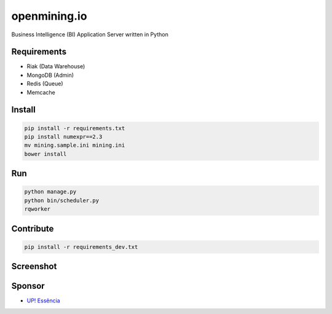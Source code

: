 openmining.io
=============

.. image:: https://raw.github.com/avelino/mining/master/assets/image/openmining.io.png
    :alt: OpenMining

.. image:: https://travis-ci.org/avelino/mining.png?branch=master
    :target: https://travis-ci.org/avelino/mining
    :alt: Build Status - Travis CI

Business Intelligence (BI) Application Server written in Python 


Requirements
------------

* Riak (Data Warehouse)
* MongoDB (Admin)
* Redis (Queue)
* Memcache


Install
-------

.. code-block:: bash

    pip install -r requirements.txt
    pip install numexpr==2.3
    mv mining.sample.ini mining.ini
    bower install


Run
---

.. code-block:: bash

    python manage.py
    python bin/scheduler.py
    rqworker


Contribute
----------

.. code-block:: bash

	pip install -r requirements_dev.txt


Screenshot
----------

.. image:: https://raw.github.com/avelino/mining/master/docs/static/dashboard-openmining.png
    :alt: Dashboard OpenMining

.. image:: https://raw.github.com/avelino/mining/master/docs/static/dashboard-filter-openmining.png
    :alt: Dashboard filter OpenMining

.. image:: https://raw.github.com/avelino/mining/master/docs/static/dashboard-apply-filter-openmining.png
    :alt: Dashboard apply filter OpenMining


Sponsor
-------

* `UP! Essência <http://www.upessencia.com.br/>`_

